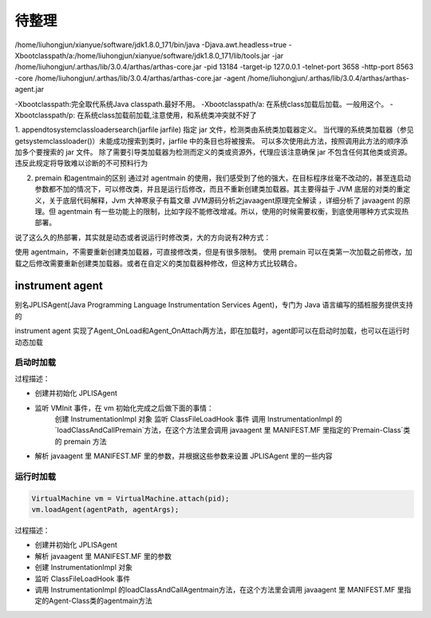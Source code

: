 待整理
^^^^^^^^^^^^^^^^^


/home/liuhongjun/xianyue/software/jdk1.8.0_171/bin/java -Djava.awt.headless=true -Xbootclasspath/a:/home/liuhongjun/xianyue/software/jdk1.8.0_171/lib/tools.jar -jar /home/liuhongjun/.arthas/lib/3.0.4/arthas/arthas-core.jar -pid 13184 -target-ip 127.0.0.1 -telnet-port 3658 -http-port 8563 -core /home/liuhongjun/.arthas/lib/3.0.4/arthas/arthas-core.jar -agent /home/liuhongjun/.arthas/lib/3.0.4/arthas/arthas-agent.jar

-Xbootclasspath:完全取代系统Java classpath.最好不用。
-Xbootclasspath/a: 在系统class加载后加载。一般用这个。
-Xbootclasspath/p: 在系统class加载前加载,注意使用，和系统类冲突就不好了



1. appendtosystemclassloadersearch(jarfile jarfile)
指定 jar 文件，检测类由系统类加载器定义。 当代理的系统类加载器（参见 getsystemclassloader()）未能成功搜索到类时，jarfile 中的条目也将被搜索。
可以多次使用此方法，按照调用此方法的顺序添加多个要搜索的 jar 文件。
除了需要引导类加载器为检测而定义的类或资源外，代理应该注意确保 jar 不包含任何其他类或资源。 违反此规定将导致难以诊断的不可预料行为

2. premain 和agentmain的区别
   通过对 agentmain 的使用，我们感受到了他的强大，在目标程序丝毫不改动的，甚至连启动参数都不加的情况下，可以修改类，并且是运行后修改，而且不重新创建类加载器。其主要得益于 JVM 底层的对类的重定义，关于底层代码解释，Jvm 大神寒泉子有篇文章 JVM源码分析之javaagent原理完全解读 ，详细分析了 javaagent 的原理。但 agentmain 有一些功能上的限制，比如字段不能修改增减。所以，使用的时候需要权衡，到底使用哪种方式实现热部署。

说了这么久的热部署，其实就是动态或者说运行时修改类，大的方向说有2种方式：

使用 agentmain，不需要重新创建类加载器，可直接修改类，但是有很多限制。
使用 premain 可以在类第一次加载之前修改，加载之后修改需要重新创建类加载器。或者在自定义的类加载器种修改，但这种方式比较耦合。

instrument agent
=================

别名JPLISAgent(Java Programming Language Instrumentation Services Agent)，专门为 Java 语言编写的插桩服务提供支持的

instrument agent 实现了Agent_OnLoad和Agent_OnAttach两方法，即在加载时，agent即可以在启动时加载，也可以在运行时动态加载

启动时加载
::::::::::::

过程描述：

- 创建并初始化 JPLISAgent
- 监听 VMInit 事件，在 vm 初始化完成之后做下面的事情：
    创建 InstrumentationImpl 对象
    监听 ClassFileLoadHook 事件
    调用 InstrumentationImpl 的`loadClassAndCallPremain`方法，在这个方法里会调用 javaagent 里 MANIFEST.MF 里指定的`Premain-Class`类的 premain 方法
- 解析 javaagent 里 MANIFEST.MF 里的参数，并根据这些参数来设置 JPLISAgent 里的一些内容


运行时加载
:::::::::::

.. code-block:: java 

    VirtualMachine vm = VirtualMachine.attach(pid); 
    vm.loadAgent(agentPath, agentArgs); 

过程描述：

- 创建并初始化 JPLISAgent
- 解析 javaagent 里 MANIFEST.MF 里的参数
- 创建 InstrumentationImpl 对象
- 监听 ClassFileLoadHook 事件
- 调用 InstrumentationImpl 的loadClassAndCallAgentmain方法，在这个方法里会调用 javaagent 里 MANIFEST.MF 里指定的Agent-Class类的agentmain方法

